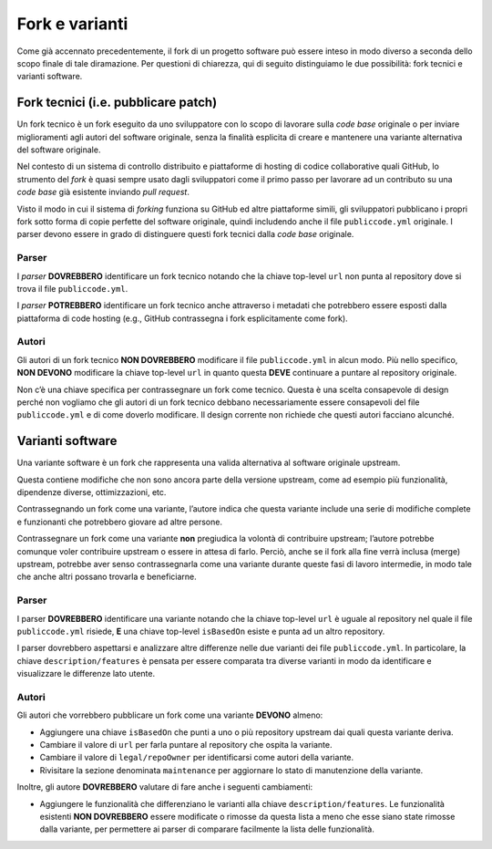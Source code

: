 .. _fork-varianti:

Fork e varianti
====================================

Come già accennato precedentemente, il fork di un progetto software può essere
inteso in modo diverso a seconda dello scopo finale di tale diramazione.
Per questioni di chiarezza, qui di seguito distinguiamo le due possibilità:
fork tecnici e varianti software.

.. _fork-tecnici:
Fork tecnici (i.e. pubblicare patch)
------------------------------------

Un fork tecnico è un fork eseguito da uno sviluppatore con lo scopo di
lavorare sulla *code base* originale o per inviare miglioramenti agli
autori del software originale, senza la finalità esplicita di creare e
mantenere una variante alternativa del software originale.

Nel contesto di un sistema di controllo distribuito e piattaforme di
hosting di codice collaborative quali GitHub, lo strumento del *fork* è
quasi sempre usato dagli sviluppatori come il primo passo per lavorare
ad un contributo su una *code base* già esistente inviando *pull request*.

Visto il modo in cui il sistema di *forking* funziona su GitHub ed altre
piattaforme simili, gli sviluppatori pubblicano i propri fork sotto
forma di copie perfette del software originale, quindi includendo anche
il file ``publiccode.yml`` originale. I parser devono essere in grado di
distinguere questi fork tecnici dalla *code base* originale.

Parser
~~~~~~

I *parser* **DOVREBBERO** identificare un fork tecnico notando che la
chiave top-level ``url`` non punta al repository dove si trova il file
``publiccode.yml``.

I *parser* **POTREBBERO** identificare un fork tecnico anche attraverso
i metadati che potrebbero essere esposti dalla piattaforma di code
hosting (e.g., GitHub contrassegna i fork esplicitamente come fork).

Autori
~~~~~~

Gli autori di un fork tecnico **NON DOVREBBERO** modificare il file
``publiccode.yml`` in alcun modo. Più nello specifico, **NON DEVONO**
modificare la chiave top-level ``url`` in quanto questa **DEVE**
continuare a puntare al repository originale.

Non c’è una chiave specifica per contrassegnare un fork come tecnico.
Questa è una scelta consapevole di design perché non vogliamo che gli
autori di un fork tecnico debbano necessariamente essere consapevoli del
file ``publiccode.yml`` e di come doverlo modificare. Il design corrente
non richiede che questi autori facciano alcunché.

Varianti software
-----------------

Una variante software è un fork che rappresenta una valida alternativa
al software originale upstream.

Questa contiene modifiche che non sono ancora parte della versione
upstream, come ad esempio più funzionalità, dipendenze diverse,
ottimizzazioni, etc.

Contrassegnando un fork come una variante, l’autore indica che questa
variante include una serie di modifiche complete e funzionanti che
potrebbero giovare ad altre persone.

Contrassegnare un fork come una variante **non** pregiudica la volontà
di contribuire upstream; l’autore potrebbe comunque voler contribuire
upstream o essere in attesa di farlo. Perciò, anche se il fork alla fine
verrà inclusa (merge) upstream, potrebbe aver senso contrassegnarla come
una variante durante queste fasi di lavoro intermedie, in modo tale che
anche altri possano trovarla e beneficiarne.

.. _parser-1:

Parser
~~~~~~

I parser **DOVREBBERO** identificare una variante notando che la chiave
top-level ``url`` è uguale al repository nel quale il file
``publiccode.yml`` risiede, **E** una chiave top-level ``isBasedOn``
esiste e punta ad un altro repository.

I parser dovrebbero aspettarsi e analizzare altre differenze nelle due
varianti dei file ``publiccode.yml``. In particolare, la chiave
``description/features`` è pensata per essere comparata tra diverse
varianti in modo da identificare e visualizzare le differenze lato
utente.

.. _autori-1:

Autori
~~~~~~

Gli autori che vorrebbero pubblicare un fork come una variante
**DEVONO** almeno:

-  Aggiungere una chiave ``isBasedOn`` che punti a uno o più repository
   upstream dai quali questa variante deriva.
-  Cambiare il valore di ``url`` per farla puntare al repository che
   ospita la variante.
-  Cambiare il valore di ``legal/repoOwner`` per identificarsi come
   autori della variante.
-  Rivisitare la sezione denominata ``maintenance`` per aggiornare lo
   stato di manutenzione della variante.

Inoltre, gli autore **DOVREBBERO** valutare di fare anche i seguenti
cambiamenti:

-  Aggiungere le funzionalità che differenziano le varianti alla chiave
   ``description/features``. Le funzionalità esistenti **NON
   DOVREBBERO** essere modificate o rimosse da questa lista a meno che
   esse siano state rimosse dalla variante, per permettere ai parser di
   comparare facilmente la lista delle funzionalità.
